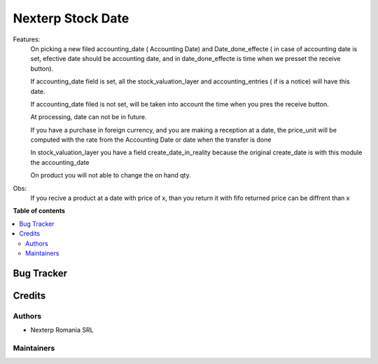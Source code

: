 ==========
Nexterp Stock Date
==========
Features:
    On picking a new filed accounting_date ( Accounting Date) and Date_done_effecte ( in case of accounting date is set, efective date should be accounting date, and in date_done_effecte is time when we presset the receive button).
    
    If accounting_date field is set, all the stock_valuation_layer and accounting_entries ( if is a notice) will have this date.
    
    If accounting_date filed is not set, will be taken into account the time when you pres the receive button.
    
    At processing, date can not be in future.
    
    If you have a purchase in foreign currency, and you are making a reception at a date, the price_unit will be computed with the rate from the Accounting Date or date when the transfer is done

    In stock_valuation_layer you have a field create_date_in_reality because the original create_date is with this module the accounting_date
    
    On product you will not able to change the on hand qty.
    
Obs:
    If you recive a product at a date with price of x, than you return it with fifo returned price can be diffrent than x

**Table of contents**

.. contents::
   :local:

Bug Tracker
===========

Credits
=======

Authors
~~~~~~~

* Nexterp Romania SRL

Maintainers
~~~~~~~~~~~


